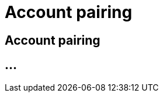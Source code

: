:imagesdir: _images/

= Account pairing

== Account pairing

//Publishing and Subskription erklären
//Maschinen mit live Telemetrie 
//Datenfluss ein / aus
//Externe Maschinen


== ...
